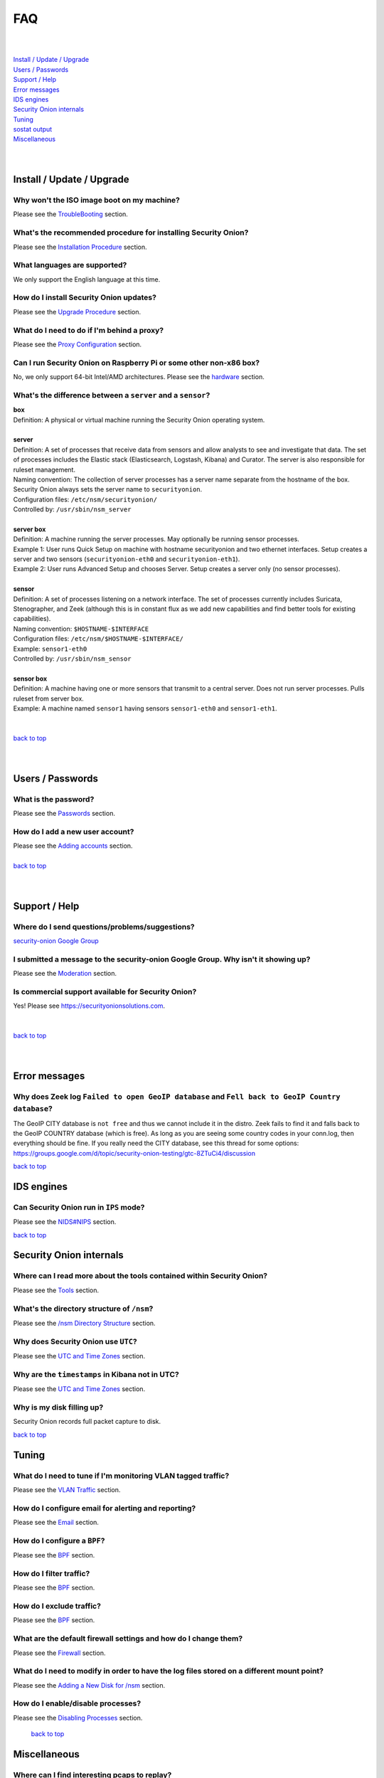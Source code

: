 .. _faq:

FAQ
===

| 
| 
| `Install / Update / Upgrade <#install-update-upgrade>`__\ 
| `Users / Passwords <#users-passwords>`__\ 
| `Support / Help <#support-help>`__\ 
| `Error messages <#error-messages>`__\ 
| `IDS engines <#ids-engines>`__\ 
| `Security Onion internals <#security-onion-internals>`__\ 
| `Tuning <#tuning>`__\ 
| `sostat output <#sostat-output>`__\ 
| `Miscellaneous <#miscellaneous>`__\ 
| 
| 

Install / Update / Upgrade
------------------------------

Why won't the ISO image boot on my machine?
~~~~~~~~~~~~~~~~~~~~~~~~~~~~~~~~~~~~~~~~~~~

Please see the `TroubleBooting <TroubleBooting>`__ section.

What's the recommended procedure for installing Security Onion?
~~~~~~~~~~~~~~~~~~~~~~~~~~~~~~~~~~~~~~~~~~~~~~~~~~~~~~~~~~~~~~~

Please see the `Installation Procedure <Installation>`__ section.

What languages are supported?
~~~~~~~~~~~~~~~~~~~~~~~~~~~~~~~~~~~~~~~~~~~~~~~~~~~~~~~~~~~~~~~~~~~

We only support the English language at this time.

How do I install Security Onion updates?
~~~~~~~~~~~~~~~~~~~~~~~~~~~~~~~~~~~~~~~~

Please see the `Upgrade Procedure <Upgrade>`__ section.

What do I need to do if I'm behind a proxy?
~~~~~~~~~~~~~~~~~~~~~~~~~~~~~~~~~~~~~~~~~~~

Please see the `Proxy Configuration <Proxy>`__ section.

Can I run Security Onion on Raspberry Pi or some other non-x86 box?
~~~~~~~~~~~~~~~~~~~~~~~~~~~~~~~~~~~~~~~~~~~~~~~~~~~~~~~~~~~~~~~~~~~

No, we only support 64-bit Intel/AMD architectures. Please see the `hardware <Hardware>`__ section.

What's the difference between a ``server`` and a ``sensor``?
~~~~~~~~~~~~~~~~~~~~~~~~~~~~~~~~~~~~~~~~~~~~~~~~~~~~~~~~~~~~

| **box** 
| Definition: A physical or virtual machine running the Security Onion
  operating system.
| 
| **server** 
| Definition: A set of processes that receive data from sensors and
  allow analysts to see and investigate that data. The set of processes
  includes the Elastic stack
  (Elasticsearch, Logstash, Kibana) and Curator. The server is also
  responsible for ruleset management.
| Naming convention: The collection of server processes has a server
  name separate from the hostname of the box. Security Onion always sets
  the server name to ``securityonion``.
| Configuration files: ``/etc/nsm/securityonion/``\ 
| Controlled by: ``/usr/sbin/nsm_server`` 
| 
| **server box**\ 
| Definition: A machine running the server processes. May optionally be
  running sensor processes.
| Example 1: User runs Quick Setup on machine with hostname
  securityonion and two ethernet interfaces. Setup creates a server and
  two sensors (``securityonion-eth0`` and ``securityonion-eth1``).
| Example 2: User runs Advanced Setup and chooses Server. Setup creates
  a server only (no sensor processes).
| 
| **sensor**\ 
| Definition: A set of processes listening on a network interface. The
  set of processes currently includes Suricata, Stenographer, and
  Zeek (although this is in constant flux as we add new capabilities and
  find better tools for existing capabilities).
| Naming convention: ``$HOSTNAME-$INTERFACE``\ 
| Configuration files: ``/etc/nsm/$HOSTNAME-$INTERFACE/``\ 
| Example: ``sensor1-eth0``\ 
| Controlled by: ``/usr/sbin/nsm_sensor``\ 
| 
| **sensor box**\ 
| Definition: A machine having one or more sensors that transmit to a
  central server. Does not run server processes. Pulls ruleset from
  server box. 
| Example: A machine named ``sensor1`` having sensors ``sensor1-eth0``
  and ``sensor1-eth1``.
| 
| 
| `back to top <#top>`__
| 
| 

Users / Passwords
---------------------

What is the password?
~~~~~~~~~~~~~~~~~~~~~~~~~~~~~~~~~~~~~~~~~~~~~~~~~~~~~~~~~~~~

Please see the `Passwords <Passwords>`__ section.

How do I add a new user account?
~~~~~~~~~~~~~~~~~~~~~~~~~~~~~~~~~~~~~~~~~~~~~~~~~~~~~~~~~~~~~~~~~~~~~

| Please see the `Adding accounts <Passwords>`__ section.\ 
| 
| `back to top <#top>`__
| 
| 

Support / Help
------------------

Where do I send questions/problems/suggestions?
~~~~~~~~~~~~~~~~~~~~~~~~~~~~~~~~~~~~~~~~~~~~~~~

`security-onion Google Group <MailingLists>`__

I submitted a message to the security-onion Google Group. Why isn't it showing up?
~~~~~~~~~~~~~~~~~~~~~~~~~~~~~~~~~~~~~~~~~~~~~~~~~~~~~~~~~~~~~~~~~~~~~~~~~~~~~~~~~~

Please see the `Moderation <MailingLists#moderation>`__ section.

Is commercial support available for Security Onion?
~~~~~~~~~~~~~~~~~~~~~~~~~~~~~~~~~~~~~~~~~~~~~~~~~~~

| Yes!  Please see https://securityonionsolutions.com.
| 
| 
| `back to top <#top>`__
| 
| 

Error messages
------------------

Why does Zeek log ``Failed to open GeoIP database`` and ``Fell back to GeoIP Country database``?
~~~~~~~~~~~~~~~~~~~~~~~~~~~~~~~~~~~~~~~~~~~~~~~~~~~~~~~~~~~~~~~~~~~~~~~~~~~~~~~~~~~~~~~~~~~~~~~~

The GeoIP CITY database is ``not free`` and thus we cannot include it in the distro. Zeek fails to find it and falls back to the GeoIP COUNTRY database (which is free). As long as you are seeing some country codes in your conn.log, then everything should be fine. If you really need the CITY database, see this thread for some options: https://groups.google.com/d/topic/security-onion-testing/gtc-8ZTuCi4/discussion

`back to top <#top>`__

IDS engines
-------------------

Can Security Onion run in ``IPS`` mode?
~~~~~~~~~~~~~~~~~~~~~~~~~~~~~~~~~~~~~~~

Please see the `<NIDS#NIPS>`_ section.

`back to top <#top>`__
 

Security Onion internals
----------------------------

Where can I read more about the tools contained within Security Onion?
~~~~~~~~~~~~~~~~~~~~~~~~~~~~~~~~~~~~~~~~~~~~~~~~~~~~~~~~~~~~~~~~~~~~~~

Please see the `Tools <Tools>`__ section.

What's the directory structure of ``/nsm``?
~~~~~~~~~~~~~~~~~~~~~~~~~~~~~~~~~~~~~~~~~~~

Please see the `/nsm Directory Structure <DirectoryStructure>`__ section.

Why does Security Onion use ``UTC``?
~~~~~~~~~~~~~~~~~~~~~~~~~~~~~~~~~~~~

Please see the `UTC and Time Zones <TimeZones>`__ section.

Why are the ``timestamps`` in Kibana not in UTC?
~~~~~~~~~~~~~~~~~~~~~~~~~~~~~~~~~~~~~~~~~~~~~~~~

Please see the `UTC and Time Zones <TimeZones>`__ section.

Why is my disk filling up?
~~~~~~~~~~~~~~~~~~~~~~~~~~

Security Onion records full packet capture to disk. 

`back to top <#top>`__

Tuning
----------

What do I need to tune if I'm monitoring VLAN tagged traffic?
~~~~~~~~~~~~~~~~~~~~~~~~~~~~~~~~~~~~~~~~~~~~~~~~~~~~~~~~~~~~~

Please see the `VLAN Traffic <VLAN-Traffic>`__ section.

How do I configure email for alerting and reporting?
~~~~~~~~~~~~~~~~~~~~~~~~~~~~~~~~~~~~~~~~~~~~~~~~~~~~

Please see the `Email <Email>`__ section.

How do I configure a ``BPF``?
~~~~~~~~~~~~~~~~~~~~~~~~~~~~~~~~~~~~~~~~~~~~~~~~~~~~~~~~~~~~~~~~~~~~~~~~~~

Please see the `BPF <BPF>`__ section.

How do I filter traffic?
~~~~~~~~~~~~~~~~~~~~~~~~

Please see the `BPF <BPF>`__ section.

How do I exclude traffic?
~~~~~~~~~~~~~~~~~~~~~~~~~

Please see the `BPF <BPF>`__ section.

What are the default firewall settings and how do I change them?
~~~~~~~~~~~~~~~~~~~~~~~~~~~~~~~~~~~~~~~~~~~~~~~~~~~~~~~~~~~~~~~~

Please see the `Firewall <Firewall>`__ section.

What do I need to modify in order to have the log files stored on a different mount point?
~~~~~~~~~~~~~~~~~~~~~~~~~~~~~~~~~~~~~~~~~~~~~~~~~~~~~~~~~~~~~~~~~~~~~~~~~~~~~~~~~~~~~~~~~~

Please see the `Adding a New Disk for /nsm <NewDisk>`__ section.

How do I enable/disable processes?
~~~~~~~~~~~~~~~~~~~~~~~~~~~~~~~~~~

Please see the `Disabling Processes <DisablingProcesses>`__ section.

 `back to top <#top>`__

Miscellaneous
-----------------

Where can I find interesting pcaps to replay?
~~~~~~~~~~~~~~~~~~~~~~~~~~~~~~~~~~~~~~~~~~~~~

Please see the `Pcaps <Pcaps>`__ section.

Why is Security Onion connecting to an IP address on the Internet over port 123?
~~~~~~~~~~~~~~~~~~~~~~~~~~~~~~~~~~~~~~~~~~~~~~~~~~~~~~~~~~~~~~~~~~~~~~~~~~~~~~~~

Please see the `NTP <NTP>`__ section.

Should I backup my Security Onion box?
~~~~~~~~~~~~~~~~~~~~~~~~~~~~~~~~~~~~~~

Network Security Monitoring as a whole is considered "best effort". It is not a "mission critical" resource like a file server or web server. Since we're dealing with "big data" (potentially terabytes of full packet capture), backups would be prohibitively expensive. Most organizations don't do any backups and instead just rebuild boxes when necessary.

How can I add and test local rules?
~~~~~~~~~~~~~~~~~~~~~~~~~~~~~~~~~~~

Please see the `Adding local rules and testing them with scapy <AddingLocalRules>`__ section.

Can I connect Security Onion to Active Directory?
~~~~~~~~~~~~~~~~~~~~~~~~~~~~~~~~~~~~~~~~~~~~~~~~~
We understand the appeal of Active Directory integration, but we typically recommend against joining any security infrastructure (including Security Onion) to Active Directory. The reason is that when you get an adversary inside your network, one of their first goals is going to be gaining access to Active Directory. If they get access to Active Directory, then they get access to everything connected to Active Directory. For that reason, we recommend that all security infrastructure (including Security Onion) be totally separate from Active Directory.

`back to top <#top>`__
